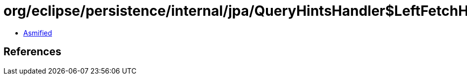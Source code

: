 = org/eclipse/persistence/internal/jpa/QueryHintsHandler$LeftFetchHint.class

 - link:QueryHintsHandler$LeftFetchHint-asmified.java[Asmified]

== References

